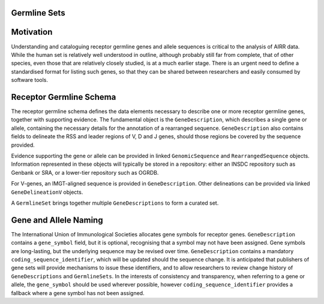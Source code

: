 .. _GermlineSchema:

Germline Sets
=============

Motivation
==========

Understanding and cataloguing receptor germline genes and allele sequences is critical to the analysis of AIRR data.
While the human set is relatively well understood in outline, although probably still far from complete, that
of other species, even those that are relatively closely studied, is at a much earlier stage. There is an
urgent need to define a standardised format for listing such genes, so that they can be shared between researchers
and easily consumed by software tools.

Receptor Germline Schema
=============================

The receptor germline schema defines the data elements necessary to describe one or more receptor germline
genes, together with supporting evidence. The fundamental object is the ``GeneDescription``, which describes a
single gene or allele, containing the necessary details for the annotation of a rearranged sequence. ``GeneDescription``
also contains fields to delineate the RSS and leader regions of V, D and J genes, should those regions be covered
by the sequence provided.

Evidence supporting the gene or allele can be provided in linked ``GenomicSequence`` and ``RearrangedSequence``
objects. Information represented in these objects will typically be
stored in a repository: either an INSDC repository such as Genbank or SRA, or a lower-tier repository such as
OGRDB.

For V-genes, an IMGT-aligned sequence is provided in ``GeneDescription``. Other delineations can be provided via linked
``GeneDelineationV`` objects.

A ``GermlineSet`` brings together multiple ``GeneDescriptions`` to form a
curated set.

Gene and Allele Naming
======================

The International Union of Immunological Societies allocates gene symbols for receptor genes. ``GeneDescription``
contains a ``gene_symbol`` field, but it is optional, recognising that a symbol may not have been
assigned. Gene symbols are long-lasting, but the underlying sequence may be revised over time. ``GeneDescription``
contains a mandatory ``coding_sequence_identifier``, which will be updated should the sequence change. It is anticipated
that publishers of gene sets will provide mechanisms to issue these identifiers, and to allow researchers to
review change history of ``GeneDescriptions`` and ``GermlineSets``. In the interests of consistency and transparency,
when referring to a gene or allele, the ``gene_symbol`` should be used wherever possible, however
``coding_sequence_identifier`` provides a fallback where a gene symbol has not been assigned.





